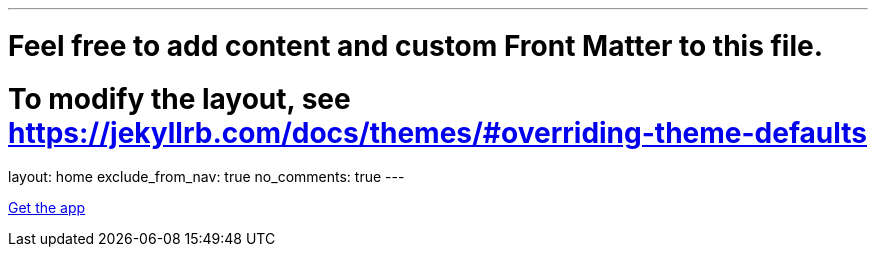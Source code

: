 ---
# Feel free to add content and custom Front Matter to this file.
# To modify the layout, see https://jekyllrb.com/docs/themes/#overriding-theme-defaults

layout: home
exclude_from_nav: true
no_comments: true
---

[.text-center]
https://play.google.com/store/apps/details?id=com.urbandroid.sleep[Get the app]
